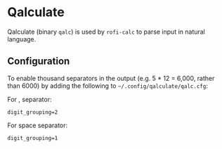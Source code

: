 * Qalculate
Qalculate (binary ~qalc~) is used by =rofi-calc= to parse input in natural language.

** Configuration 
To enable thousand separators in the output (e.g. 5 * 12 = 6,000, rather than 6000) by adding the following to =~/.config/qalculate/qalc.cfg=:

For , separator:
#+begin_src 
  digit_grouping=2
#+end_src

For space separator:
#+begin_src 
  digit_grouping=1
#+end_src

